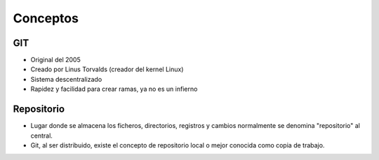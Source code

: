 Conceptos
========

GIT
---

- Original del 2005
- Creado por Linus Torvalds (creador del kernel Linux)
- Sistema descentralizado
- Rapidez y facilidad para crear ramas, ya no es un infierno

Repositorio
-----------

• Lugar donde se almacena los ficheros, directorios, registros y cambios normalmente se denomina "repositorio" al central.


• Git, al ser distribuido, existe el concepto de repositorio local o mejor conocida como copia de trabajo.




